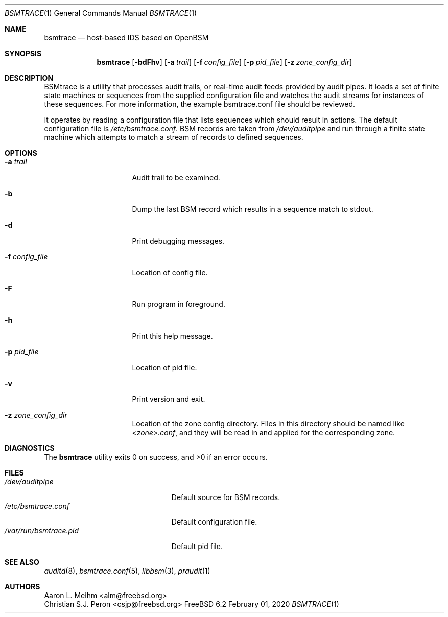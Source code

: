 .\" Copyright (c) 2007 Mak Kolybabi
.\" All rights reserved
.\"
.\" Redistribution and use in source and binary forms, with or without
.\" modification, are permitted provided that the following conditions
.\" are met:
.\"
.\" 1. Redistributions of source code must retain the above copyright
.\"    notice, this list of conditions and the following disclaimer.
.\" 2. Redistributions in binary form must reproduce the above copyright
.\"    notice, this list of conditions and the following disclaimer in the
.\"    documentation and/or other materials provided with the distribution.
.\"
.\" THIS SOFTWARE IS PROVIDED BY THE AUTHOR AND CONTRIBUTORS ``AS IS'' AND
.\" ANY EXPRESS OR IMPLIED WARRANTIES, INCLUDING, BUT NOT LIMITED TO, THE
.\" IMPLIED WARRANTIES OF MERCHANTABILITY AND FITNESS FOR A PARTICULAR PURPOSE
.\" ARE DISCLAIMED.  IN NO EVENT SHALL THE AUTHOR OR CONTRIBUTORS BE LIABLE
.\" FOR ANY DIRECT, INDIRECT, INCIDENTAL, SPECIAL, EXEMPLARY, OR CONSEQUENTIAL
.\" DAMAGES (INCLUDING, BUT NOT LIMITED TO, PROCUREMENT OF SUBSTITUTE GOODS
.\" OR SERVICES; LOSS OF USE, DATA, OR PROFITS; OR BUSINESS INTERRUPTION)
.\" HOWEVER CAUSED AND ON ANY THEORY OF LIABILITY, WHETHER IN CONTRACT, STRICT
.\" LIABILITY, OR TORT (INCLUDING NEGLIGENCE OR OTHERWISE) ARISING IN ANY WAY
.\" OUT OF THE USE OF THIS SOFTWARE, EVEN IF ADVISED OF THE POSSIBILITY OF
.\" SUCH DAMAGE.
.Dd February 01, 2020
.Dt BSMTRACE 1
.Os FreeBSD 6.2
.Sh NAME
.Nm bsmtrace
.Nd host-based IDS based on OpenBSM
.Sh SYNOPSIS
.Nm
.Op Fl bdFhv
.Op Fl a Ar trail
.Op Fl f Ar config_file
.Op Fl p Ar pid_file
.Op Fl z Ar zone_config_dir
.Sh DESCRIPTION
BSMtrace is a utility that processes audit trails, or real-time audit feeds
provided by audit pipes.  It loads a set of finite state machines or
sequences from the supplied configuration file and watches the audit
streams for instances of these sequences.  For more information, the
example bsmtrace.conf file should be reviewed.
.Pp
It operates by reading a configuration file that lists sequences
which should result in actions. The default configuration file is
.Pa /etc/bsmtrace.conf .
BSM records are taken from
.Pa /dev/auditpipe
and run through a finite state machine which attempts to match a stream of
records to defined sequences.
.Sh OPTIONS
.Bl -tag -width ".Fl f Pa config_file"
.It Fl a Pa trail
Audit trail to be examined.
.It Fl b
Dump the last BSM record which results in a sequence match to stdout.
.It Fl d
Print debugging messages.
.It Fl f Pa config_file
Location of config file.
.It Fl F
Run program in foreground.
.It Fl h
Print this help message.
.It Fl p Pa pid_file
Location of pid file.
.It Fl v
Print version and exit.
.It Fl z Pa zone_config_dir
Location of the zone config directory.
Files in this directory should be named like
.Pa <zone>.conf ,
and they will be read in and applied for the corresponding zone.
.El
.Sh DIAGNOSTICS
.Ex -std
.Sh FILES
.Bl -tag -width ".Pa /var/run/bsmtrace.pid" -compact
.It Pa /dev/auditpipe
Default source for BSM records.
.It Pa /etc/bsmtrace.conf
Default configuration file.
.It Pa /var/run/bsmtrace.pid
Default pid file.
.El
.Sh SEE ALSO
.Xr auditd 8 ,
.Xr bsmtrace.conf 5 ,
.Xr libbsm 3 ,
.Xr praudit 1
.Sh AUTHORS
.An Aaron L. Meihm Aq alm@freebsd.org
.An Christian S.J. Peron Aq csjp@freebsd.org
